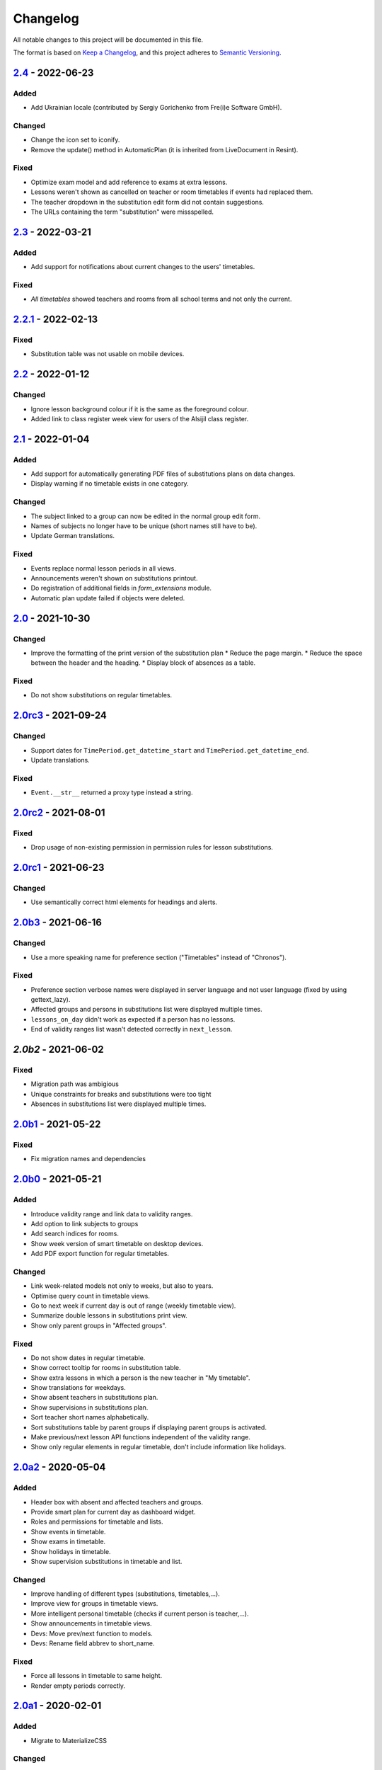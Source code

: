 Changelog
=========

All notable changes to this project will be documented in this file.

The format is based on `Keep a Changelog`_,
and this project adheres to `Semantic Versioning`_.

`2.4`_ - 2022-06-23
-------------------

Added
~~~~~

* Add Ukrainian locale (contributed by Sergiy Gorichenko from Fre(i)e Software GmbH).

Changed
~~~~~~~

* Change the icon set to iconify.
* Remove the update() method in AutomaticPlan (it is inherited from LiveDocument in Resint).

Fixed
~~~~~

* Optimize exam model and add reference to exams at extra lessons.
* Lessons weren't shown as cancelled on teacher or room timetables
  if events had replaced them.
* The teacher dropdown in the substitution edit form did not contain suggestions.
* The URLs containing the term "substitution" were missspelled.

`2.3`_ - 2022-03-21
-------------------

Added
~~~~~

* Add support for notifications about current changes to the users' timetables.

Fixed
~~~~~

* *All timetables* showed teachers and rooms from all school terms and not only the current.

`2.2.1`_ - 2022-02-13
---------------------

Fixed
~~~~~

* Substitution table was not usable on mobile devices.

`2.2`_ - 2022-01-12
-------------------

Changed
~~~~~~~

* Ignore lesson background colour if it is the same as the foreground colour.
* Added link to class register week view for users of the Alsijil class register.

`2.1`_ - 2022-01-04
-------------------

Added
~~~~~

* Add support for automatically generating PDF files of substitutions plans on data changes.
* Display warning if no timetable exists in one category.

Changed
~~~~~~~

* The subject linked to a group can now be edited in the normal group edit form.
* Names of subjects no longer have to be unique (short names still have to be).
* Update German translations.

Fixed
~~~~~

* Events replace normal lesson periods in all views.
* Announcements weren't shown on substitutions printout.
* Do registration of additional fields in `form_extensions` module.
* Automatic plan update failed if objects were deleted.

`2.0`_ - 2021-10-30
-------------------

Changed
~~~~~~~

* Improve the formatting of the print version of the substitution plan
  * Reduce the page margin.
  * Reduce the space between the header and the heading.
  * Display block of absences as a table.

Fixed
~~~~~

* Do not show substitutions on regular timetables.

`2.0rc3`_ - 2021-09-24
----------------------

Changed
~~~~~~~

* Support dates for ``TimePeriod.get_datetime_start`` and ``TimePeriod.get_datetime_end``.
* Update translations.

Fixed
~~~~~

* ``Event.__str__`` returned a proxy type instead a string.

`2.0rc2`_ - 2021-08-01
----------

Fixed
~~~~~

* Drop usage of non-existing permission in permission rules for lesson substitutions.

`2.0rc1`_ - 2021-06-23
----------------------

Changed
~~~~~~~

* Use semantically correct html elements for headings and alerts.

`2.0b3`_ - 2021-06-16
----------

Changed
~~~~~~~

* Use a more speaking name for preference section ("Timetables" instead of "Chronos").

Fixed
~~~~~

* Preference section verbose names were displayed in server language and not
  user language (fixed by using gettext_lazy).
* Affected groups and persons in substitutions list were displayed multiple times.
* ``lessons_on_day`` didn't work as expected if a person has no lessons.
* End of validity ranges list wasn't detected correctly in ``next_lesson``.

`2.0b2` - 2021-06-02
--------------------

Fixed
~~~~~

* Migration path was ambigious
* Unique constraints for breaks and substitutions were too tight
* Absences in substitutions list were displayed multiple times.

`2.0b1`_ - 2021-05-22
---------------------

Fixed
~~~~~

* Fix migration names and dependencies

`2.0b0`_ - 2021-05-21
---------------------

Added
~~~~~

* Introduce validity range and link data to validity ranges.
* Add option to link subjects to groups
* Add search indices for rooms.
* Show week version of smart timetable on desktop devices.
* Add PDF export function for regular timetables.

Changed
~~~~~~~

* Link week-related models not only to weeks, but also to years.
* Optimise query count in timetable views.
* Go to next week if current day is out of range (weekly timetable view).
* Summarize double lessons in substitutions print view.
* Show only parent groups in "Affected groups".

Fixed
~~~~~

* Do not show dates in regular timetable.
* Show correct tooltip for rooms in substitution table.
* Show extra lessons in which a person is the new teacher in "My timetable".
* Show translations for weekdays.
* Show absent teachers in substitutions plan.
* Show supervisions in substitutions plan.
* Sort teacher short names alphabetically.
* Sort substitutions table by parent groups if displaying parent groups is activated.
* Make previous/next lesson API functions independent of the validity range.
* Show only regular elements in regular timetable, don't include information like holidays.

`2.0a2`_ - 2020-05-04
---------------------

Added
~~~~~

* Header box with absent and affected teachers and groups.
* Provide smart plan for current day as dashboard widget.
* Roles and permissions for timetable and lists.
* Show events in timetable.
* Show exams in timetable.
* Show holidays in timetable.
* Show supervision substitutions in timetable and list.

Changed
~~~~~~~

* Improve handling of different types (substitutions, timetables,…).
* Improve view for groups in timetable views.
* More intelligent personal timetable (checks if current person is teacher,…).
* Show announcements in timetable views.
* Devs: Move prev/next function to models.
* Devs: Rename field abbrev to short_name.

Fixed
~~~~~

* Force all lessons in timetable to same height.
* Render empty periods correctly.

`2.0a1`_ - 2020-02-01
---------------------

Added
~~~~~

* Migrate to MaterializeCSS

Changed
~~~~~~~

* Redesign filter ui for rooms, classes or teachers.
* Rename person timetabe for current day to "smart plan".

Fixed
~~~~~

* Catch error if no timetable data is available.


`1.0a3`_ - 2019-11-24
---------------------

Added
~~~~~

* Add list of all future substitutions.
* Devs: Add API to get date of a period.


`1.0a2`_ - 2019-11-11
---------------------

Added
~~~~~

* Devs: LessonPeriod now has a custom QuerySet and manager for advanced filtering.

Fixed
~~~~~

* Room plan includes substituted lessons now.


`1.0a1`_ - 2019-09-17
---------------------

Added
~~~~~

* Support lesson cancellation.
* Devs: Add fully pythonic API for calendar weeks.

Fixed
~~~~~

* Redirect to correct date after editing a substitution.
* Correctly display teachers for substituted lessons.
* Use bootstrap buttons everywhere.

.. _Keep a Changelog: https://keepachangelog.com/en/1.0.0/
.. _Semantic Versioning: https://semver.org/spec/v2.0.0.html

.. _1.0a1: https://edugit.org/AlekSIS/Official/AlekSIS-App-Chronos/-/tags/1.0a1
.. _1.0a2: https://edugit.org/AlekSIS/Official/AlekSIS-App-Chronos/-/tags/1.0a2
.. _1.0a3: https://edugit.org/AlekSIS/Official/AlekSIS-App-Chronos/-/tags/1.0a3
.. _2.0a1: https://edugit.org/AlekSIS/Official/AlekSIS-App-Chronos/-/tags/2.0a1
.. _2.0a2: https://edugit.org/AlekSIS/Official/AlekSIS-App-Chronos/-/tags/2.0a2
.. _2.0b0: https://edugit.org/AlekSIS/Official/AlekSIS-App-Chronos/-/tags/2.0b0
.. _2.0b1: https://edugit.org/AlekSIS/Official/AlekSIS-App-Chronos/-/tags/2.0b1
.. _2.0b2: https://edugit.org/AlekSIS/Official/AlekSIS-App-Chronos/-/tags/2.0b2
.. _2.0b3: https://edugit.org/AlekSIS/Official/AlekSIS-App-Chronos/-/tags/2.0b3
.. _2.0rc1: https://edugit.org/AlekSIS/Official/AlekSIS-App-Chronos/-/tags/2.0rc1
.. _2.0rc2: https://edugit.org/AlekSIS/Official/AlekSIS-App-Chronos/-/tags/2.0rc2
.. _2.0rc3: https://edugit.org/AlekSIS/Official/AlekSIS-App-Chronos/-/tags/2.0rc3
.. _2.0: https://edugit.org/AlekSIS/Official/AlekSIS-App-Chronos/-/tags/2.0
.. _2.1: https://edugit.org/AlekSIS/Official/AlekSIS-App-Chronos/-/tags/2.1
.. _2.2: https://edugit.org/AlekSIS/Official/AlekSIS-App-Chronos/-/tags/2.2
.. _2.2.1: https://edugit.org/AlekSIS/Official/AlekSIS-App-Chronos/-/tags/2.2.1
.. _2.3: https://edugit.org/AlekSIS/Official/AlekSIS-App-Chronos/-/tags/2.3
.. _2.4: https://edugit.org/AlekSIS/Official/AlekSIS-App-Chronos/-/tags/2.4
